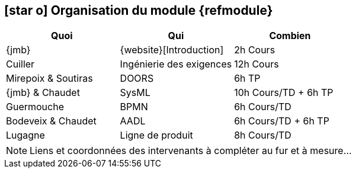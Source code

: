 == icon:star-o[] Organisation du module {refmodule}


[cols="3*", options="header"]
|===
|Quoi
|Qui
|Combien

|{jmb}
|{website}[Introduction]
|2h Cours

|Cuiller
|Ingénierie des exigences
|12h Cours

|Mirepoix & Soutiras
|DOORS
|6h TP

|{jmb} & Chaudet
|SysML
|10h Cours/TD + 6h TP

|Guermouche
|BPMN
|6h Cours/TD

|Bodeveix & Chaudet
|AADL
|6h Cours/TD + 6h TP

|Lugagne
|Ligne de produit
|8h Cours/TD

|===

NOTE: Liens et coordonnées des intervenants à compléter au fur et à mesure...
